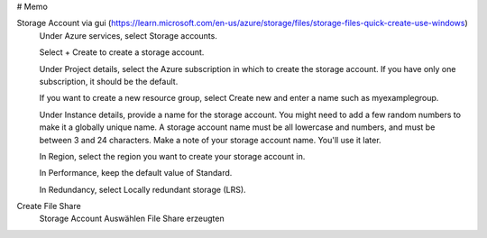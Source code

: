# Memo 

Storage Account via gui (https://learn.microsoft.com/en-us/azure/storage/files/storage-files-quick-create-use-windows)
    Under Azure services, select Storage accounts.

    Select + Create to create a storage account.

    Under Project details, select the Azure subscription in which to create the storage account. If you have only one subscription, it should be the default.

    If you want to create a new resource group, select Create new and enter a name such as myexamplegroup.

    Under Instance details, provide a name for the storage account. You might need to add a few random numbers to make it a globally unique name. A storage account name must be all lowercase and numbers, and must be between 3 and 24 characters. Make a note of your storage account name. You'll use it later.

    In Region, select the region you want to create your storage account in.

    In Performance, keep the default value of Standard.

    In Redundancy, select Locally redundant storage (LRS).

Create File Share
   Storage Account Auswählen
   File Share erzeugten

